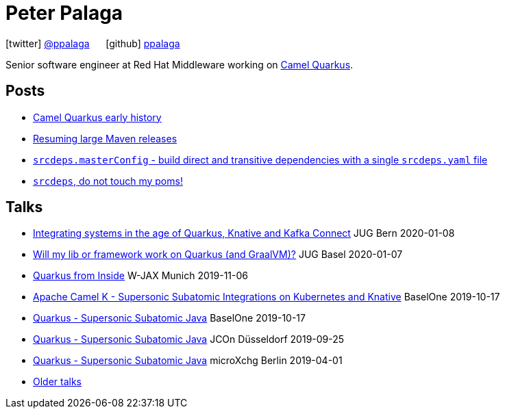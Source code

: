 = Peter Palaga
:showtitle:
:page-title: Peter Palaga
:icons: font

icon:twitter[] https://twitter.com/ppalaga[@ppalaga]  {nbsp}{nbsp}{nbsp}{nbsp} icon:github[] https://github.com/ppalaga[ppalaga]

Senior software engineer at Red Hat Middleware working on https://github.com/apache/camel-quarkus[Camel Quarkus].

== Posts

* link:/2020/08/11/camel-quarkus-early-history.html[Camel Quarkus early history]
* link:/2020/07/03/releasing-large-maven-projects.html[Resuming large Maven releases]
* link:/2018/10/21/srcdeps.masterConfig.html[`srcdeps.masterConfig` - build direct and transitive dependencies with a single `srcdeps.yaml` file]
* link:/2018/06/05/srcdeps-do-not-touch-my-poms.html[`srcdeps`, do not touch my poms!]

== Talks

* link:presentations/200108-camel/index.html[Integrating systems in the age of Quarkus, Knative and Kafka Connect] JUG Bern 2020-01-08
* link:presentations/200107-writing-quarkus-extensions/index.html[Will my lib or framework work on Quarkus (and GraalVM)?] JUG Basel 2020-01-07
* link:presentations/191106-w-jax-quarkus/index.html[Quarkus from Inside] W-JAX Munich 2019-11-06
* link:presentations/191017-baselone-camel/index.html[Apache Camel K - Supersonic Subatomic Integrations on Kubernetes and Knative] BaselOne 2019-10-17
* link:presentations/191017-baselone-quarkus/index.html[Quarkus - Supersonic Subatomic Java] BaselOne 2019-10-17
* link:presentations/190925-jcon-duesseldorf/index.html[Quarkus - Supersonic Subatomic Java] JCOn Düsseldorf 2019-09-25
* link:presentations/190414-quarkus-microxchng-berlin/index.html[Quarkus - Supersonic Subatomic Java] microXchg Berlin 2019-04-01
* link:talks.html[Older talks]

